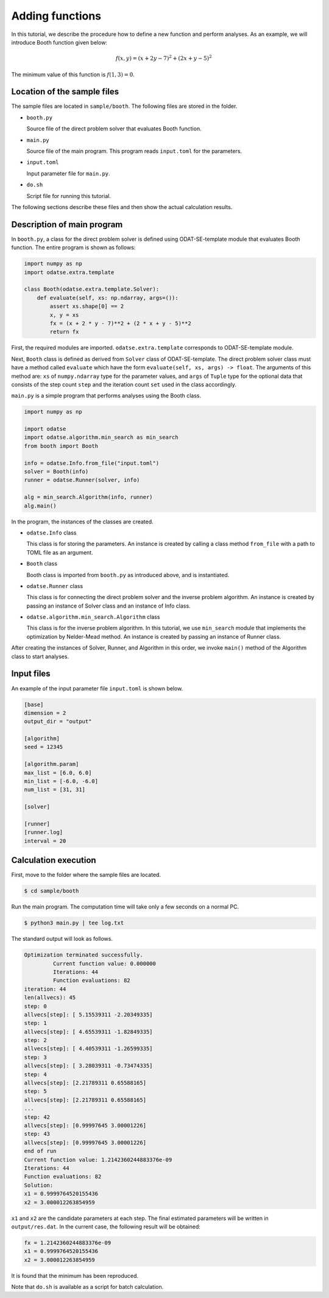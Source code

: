 Adding functions
================================

In this tutorial, we describe the procedure how to define a new function and perform analyses.
As an example, we will introduce Booth function given below:

.. math::

   f(x,y) = (x + 2 y - 7) ^2 + (2 x + y - 5) ^2

The minimum value of this function is :math:`f(1,3) = 0`.


Location of the sample files
~~~~~~~~~~~~~~~~~~~~~~~~~~~~~~~~~~~~~~~~~~~~~~~~~~~~~~~~~~~~~~~~

The sample files are located in ``sample/booth``.
The following files are stored in the folder.

- ``booth.py``

  Source file of the direct problem solver that evaluates Booth function.

- ``main.py``

  Source file of the main program. This program reads ``input.toml`` for the parameters.

- ``input.toml``

  Input parameter file for ``main.py``.

- ``do.sh``

  Script file for running this tutorial.

The following sections describe these files and then show the actual calculation results.


Description of main program
~~~~~~~~~~~~~~~~~~~~~~~~~~~~~~~~~~~~~~~~~~~~~~~~~~~~~~~~~~~~~~~~

In ``booth.py``, a class for the direct problem solver is defined using ODAT-SE-template module that evaluates Booth function.
The entire program is shown as follows:

.. code-block:: python

    import numpy as np
    import odatse.extra.template

    class Booth(odatse.extra.template.Solver):
        def evaluate(self, xs: np.ndarray, args=()):
            assert xs.shape[0] == 2
            x, y = xs
            fx = (x + 2 * y - 7)**2 + (2 * x + y - 5)**2
            return fx

First, the required modules are imported.
``odatse.extra.template`` corresponds to ODAT-SE-template module.

Next, ``Booth`` class is defined as derived from ``Solver`` class of ODAT-SE-template.
The direct problem solver class must have a method called ``evaluate`` which have the form ``evaluate(self, xs, args) -> float``.
The arguments of this method are:
``xs`` of ``numpy.ndarray`` type for the parameter values, and ``args`` of ``Tuple`` type for the optional data that consists of the step count ``step`` and the iteration count ``set`` used in the class accordingly.

``main.py`` is a simple program that performs analyses using the Booth class.

.. code-block:: python

    import numpy as np

    import odatse
    import odatse.algorithm.min_search as min_search
    from booth import Booth

    info = odatse.Info.from_file("input.toml")
    solver = Booth(info)
    runner = odatse.Runner(solver, info)

    alg = min_search.Algorithm(info, runner)
    alg.main()


In the program, the instances of the classes are created.

- ``odatse.Info`` class

  This class is for storing the parameters.
  An instance is created by calling a class method ``from_file`` with a path to TOML file as an argument.

- ``Booth`` class

  Booth class is imported from ``booth.py`` as introduced above, and is instantiated.

- ``odatse.Runner`` class

  This class is for connecting the direct problem solver and the inverse problem algorithm.
  An instance is created by passing an instance of Solver class and an instance of Info class.

- ``odatse.algorithm.min_search.Algorithm`` class

  This class is for the inverse problem algorithm.
  In this tutorial, we use ``min_search`` module that implements the optimization by Nelder-Mead method.
  An instance is created by passing an instance of Runner class.

After creating the instances of Solver, Runner, and Algorithm in this order, we invoke ``main()`` method of the Algorithm class to start analyses.


Input files
~~~~~~~~~~~~~~~~~~~~~~~~~~~~~~~~~~~~~~~~~~~~~~~~~~~~~~~~~~~~~~~~

An example of the input parameter file ``input.toml`` is shown below.

.. code-block:: toml

    [base]
    dimension = 2
    output_dir = "output"

    [algorithm]
    seed = 12345

    [algorithm.param]
    max_list = [6.0, 6.0]
    min_list = [-6.0, -6.0]
    num_list = [31, 31]

    [solver]

    [runner]
    [runner.log]
    interval = 20


Calculation execution
~~~~~~~~~~~~~~~~~~~~~~~~~~~~~~~~~~~~~~~~~~~~~~~~~~~~~~~~~~~~~~~~

First, move to the folder where the sample files are located.

.. code-block::

   $ cd sample/booth

Run the main program. The computation time will take only a few seconds on a normal PC.

.. code-block::

   $ python3 main.py | tee log.txt

The standard output will look as follows.

.. code-block::

    Optimization terminated successfully.
             Current function value: 0.000000
             Iterations: 44
             Function evaluations: 82
    iteration: 44
    len(allvecs): 45
    step: 0
    allvecs[step]: [ 5.15539311 -2.20349335]
    step: 1
    allvecs[step]: [ 4.65539311 -1.82849335]
    step: 2
    allvecs[step]: [ 4.40539311 -1.26599335]
    step: 3
    allvecs[step]: [ 3.28039311 -0.73474335]
    step: 4
    allvecs[step]: [2.21789311 0.65588165]
    step: 5
    allvecs[step]: [2.21789311 0.65588165]
    ...
    step: 42
    allvecs[step]: [0.99997645 3.00001226]
    step: 43
    allvecs[step]: [0.99997645 3.00001226]
    end of run
    Current function value: 1.2142360244883376e-09
    Iterations: 44
    Function evaluations: 82
    Solution:
    x1 = 0.9999764520155436
    x2 = 3.000012263854959

``x1`` and ``x2`` are the candidate parameters at each step.
The final estimated parameters will be written in ``output/res.dat``.
In the current case, the following result will be obtained:

.. code-block::

    fx = 1.2142360244883376e-09
    x1 = 0.9999764520155436
    x2 = 3.000012263854959

It is found that the minimum has been reproduced.

Note that ``do.sh`` is available as a script for batch calculation.
